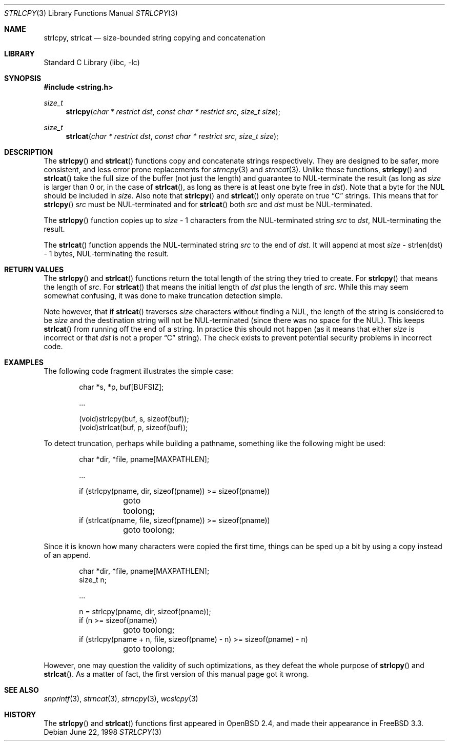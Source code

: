 .\" $OpenBSD: strlcpy.3,v 1.19 2007/05/31 19:19:32 jmc Exp $
.\"
.\" Copyright (c) 1998, 2000 Todd C. Miller <Todd.Miller@courtesan.com>
.\"
.\" Permission to use, copy, modify, and distribute this software for any
.\" purpose with or without fee is hereby granted, provided that the above
.\" copyright notice and this permission notice appear in all copies.
.\"
.\" THE SOFTWARE IS PROVIDED "AS IS" AND THE AUTHOR DISCLAIMS ALL WARRANTIES
.\" WITH REGARD TO THIS SOFTWARE INCLUDING ALL IMPLIED WARRANTIES OF
.\" MERCHANTABILITY AND FITNESS. IN NO EVENT SHALL THE AUTHOR BE LIABLE FOR
.\" ANY SPECIAL, DIRECT, INDIRECT, OR CONSEQUENTIAL DAMAGES OR ANY DAMAGES
.\" WHATSOEVER RESULTING FROM LOSS OF USE, DATA OR PROFITS, WHETHER IN AN
.\" ACTION OF CONTRACT, NEGLIGENCE OR OTHER TORTIOUS ACTION, ARISING OUT OF
.\" OR IN CONNECTION WITH THE USE OR PERFORMANCE OF THIS SOFTWARE.
.\"
.\" THIS SOFTWARE IS PROVIDED ``AS IS'' AND ANY EXPRESS OR IMPLIED WARRANTIES,
.\" INCLUDING, BUT NOT LIMITED TO, THE IMPLIED WARRANTIES OF MERCHANTABILITY
.\" AND FITNESS FOR A PARTICULAR PURPOSE ARE DISCLAIMED.  IN NO EVENT SHALL
.\" THE AUTHOR BE LIABLE FOR ANY DIRECT, INDIRECT, INCIDENTAL, SPECIAL,
.\" EXEMPLARY, OR CONSEQUENTIAL DAMAGES (INCLUDING, BUT NOT LIMITED TO,
.\" PROCUREMENT OF SUBSTITUTE GOODS OR SERVICES; LOSS OF USE, DATA, OR PROFITS;
.\" OR BUSINESS INTERRUPTION) HOWEVER CAUSED AND ON ANY THEORY OF LIABILITY,
.\" WHETHER IN CONTRACT, STRICT LIABILITY, OR TORT (INCLUDING NEGLIGENCE OR
.\" OTHERWISE) ARISING IN ANY WAY OUT OF THE USE OF THIS SOFTWARE, EVEN IF
.\" ADVISED OF THE POSSIBILITY OF SUCH DAMAGE.
.\"
.\" $FreeBSD: releng/9.2/lib/libc/string/strlcpy.3 235575 2012-05-18 00:31:20Z gjb $
.\"
.Dd June 22, 1998
.Dt STRLCPY 3
.Os
.Sh NAME
.Nm strlcpy ,
.Nm strlcat
.Nd size-bounded string copying and concatenation
.Sh LIBRARY
.Lb libc
.Sh SYNOPSIS
.In string.h
.Ft size_t
.Fn strlcpy "char * restrict dst" "const char * restrict src" "size_t size"
.Ft size_t
.Fn strlcat "char * restrict dst" "const char * restrict src" "size_t size"
.Sh DESCRIPTION
The
.Fn strlcpy
and
.Fn strlcat
functions copy and concatenate strings respectively.
They are designed
to be safer, more consistent, and less error prone replacements for
.Xr strncpy 3
and
.Xr strncat 3 .
Unlike those functions,
.Fn strlcpy
and
.Fn strlcat
take the full size of the buffer (not just the length) and guarantee to
NUL-terminate the result (as long as
.Fa size
is larger than 0 or, in the case of
.Fn strlcat ,
as long as there is at least one byte free in
.Fa dst ) .
Note that a byte for the NUL should be included in
.Fa size .
Also note that
.Fn strlcpy
and
.Fn strlcat
only operate on true
.Dq C
strings.
This means that for
.Fn strlcpy
.Fa src
must be NUL-terminated and for
.Fn strlcat
both
.Fa src
and
.Fa dst
must be NUL-terminated.
.Pp
The
.Fn strlcpy
function copies up to
.Fa size
- 1 characters from the NUL-terminated string
.Fa src
to
.Fa dst ,
NUL-terminating the result.
.Pp
The
.Fn strlcat
function appends the NUL-terminated string
.Fa src
to the end of
.Fa dst .
It will append at most
.Fa size
- strlen(dst) - 1 bytes, NUL-terminating the result.
.Sh RETURN VALUES
The
.Fn strlcpy
and
.Fn strlcat
functions return the total length of the string they tried to
create.
For
.Fn strlcpy
that means the length of
.Fa src .
For
.Fn strlcat
that means the initial length of
.Fa dst
plus
the length of
.Fa src .
While this may seem somewhat confusing, it was done to make
truncation detection simple.
.Pp
Note however, that if
.Fn strlcat
traverses
.Fa size
characters without finding a NUL, the length of the string is considered
to be
.Fa size
and the destination string will not be NUL-terminated (since there was
no space for the NUL).
This keeps
.Fn strlcat
from running off the end of a string.
In practice this should not happen (as it means that either
.Fa size
is incorrect or that
.Fa dst
is not a proper
.Dq C
string).
The check exists to prevent potential security problems in incorrect code.
.Sh EXAMPLES
The following code fragment illustrates the simple case:
.Bd -literal -offset indent
char *s, *p, buf[BUFSIZ];

\&...

(void)strlcpy(buf, s, sizeof(buf));
(void)strlcat(buf, p, sizeof(buf));
.Ed
.Pp
To detect truncation, perhaps while building a pathname, something
like the following might be used:
.Bd -literal -offset indent
char *dir, *file, pname[MAXPATHLEN];

\&...

if (strlcpy(pname, dir, sizeof(pname)) >= sizeof(pname))
	goto toolong;
if (strlcat(pname, file, sizeof(pname)) >= sizeof(pname))
	goto toolong;
.Ed
.Pp
Since it is known how many characters were copied the first time, things
can be sped up a bit by using a copy instead of an append.
.Bd -literal -offset indent
char *dir, *file, pname[MAXPATHLEN];
size_t n;

\&...

n = strlcpy(pname, dir, sizeof(pname));
if (n >= sizeof(pname))
	goto toolong;
if (strlcpy(pname + n, file, sizeof(pname) - n) >= sizeof(pname) - n)
	goto toolong;
.Ed
.Pp
However, one may question the validity of such optimizations, as they
defeat the whole purpose of
.Fn strlcpy
and
.Fn strlcat .
As a matter of fact, the first version of this manual page got it wrong.
.Sh SEE ALSO
.Xr snprintf 3 ,
.Xr strncat 3 ,
.Xr strncpy 3 ,
.Xr wcslcpy 3
.Sh HISTORY
The
.Fn strlcpy
and
.Fn strlcat
functions first appeared in
.Ox 2.4 ,
and made their appearance in
.Fx 3.3 .

